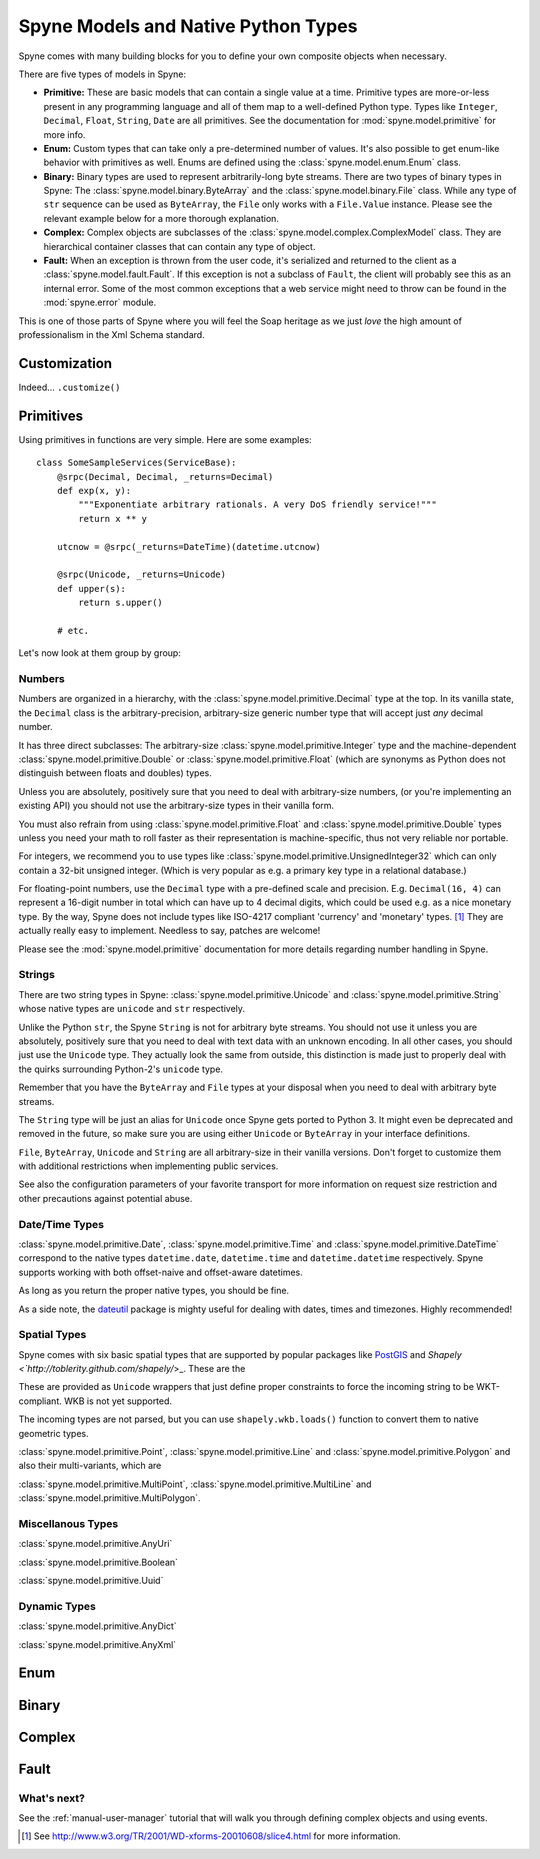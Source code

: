 
.. _manual-types:

Spyne Models and Native Python Types
====================================

Spyne comes with many building blocks for you to define your own composite objects when necessary.

There are five types of models in Spyne:

* **Primitive:** These are basic models that can contain a single value at a time.
  Primitive types are more-or-less present in any programming language and all
  of them map to a well-defined Python type. Types like ``Integer``,
  ``Decimal``, ``Float``, ``String``, ``Date`` are all primitives. See the
  documentation for :mod:`spyne.model.primitive` for more info.

* **Enum:** Custom types that can take only a pre-determined number of values.
  It's also possible to get enum-like behavior with primitives as well. Enums
  are defined using the :class:`spyne.model.enum.Enum` class.

* **Binary:** Binary types are used to represent arbitrarily-long byte streams.
  There are two types of binary types in Spyne: The 
  :class:`spyne.model.binary.ByteArray` and the
  :class:`spyne.model.binary.File` class. While any type of ``str`` sequence
  can be used as ``ByteArray``, the ``File`` only works with a ``File.Value``
  instance. Please see the relevant example below for a more thorough
  explanation.

* **Complex:** Complex objects are subclasses of the
  :class:`spyne.model.complex.ComplexModel` class. They are hierarchical
  container classes that can contain any type of object.

* **Fault:** When an exception is thrown from the user code, it's serialized
  and returned to the client as a :class:`spyne.model.fault.Fault`. If this
  exception is not a subclass of ``Fault``, the client will probably see this
  as an internal error. Some of the most common exceptions that a web service
  might need to throw can be found in the :mod:`spyne.error` module.

This is one of those parts of Spyne where you will feel the Soap heritage as
we just *love* the high amount of professionalism in the Xml Schema standard.

Customization
-------------

Indeed... ``.customize()``


Primitives
----------

Using primitives in functions are very simple. Here are some examples: ::

    class SomeSampleServices(ServiceBase):
        @srpc(Decimal, Decimal, _returns=Decimal)
        def exp(x, y):
            """Exponentiate arbitrary rationals. A very DoS friendly service!"""
            return x ** y

        utcnow = @srpc(_returns=DateTime)(datetime.utcnow)

        @srpc(Unicode, _returns=Unicode)
        def upper(s):
            return s.upper()

        # etc.

Let's now look at them group by group:

Numbers
^^^^^^^

Numbers are organized in a hierarchy, with the
:class:`spyne.model.primitive.Decimal` type  at the top. 
In its vanilla state, the ``Decimal`` class is the arbitrary-precision,
arbitrary-size generic number type that will accept just *any* decimal
number.

It has three direct subclasses: The arbitrary-size
:class:`spyne.model.primitive.Integer` type and the machine-dependent
:class:`spyne.model.primitive.Double` or
:class:`spyne.model.primitive.Float` (which are synonyms as Python does not
distinguish between floats and doubles) types. 

Unless you are absolutely, positively sure that you need to deal with
arbitrary-size numbers, (or you're implementing an existing API) you
should not use the arbitrary-size types in their vanilla form.

You must also refrain from using :class:`spyne.model.primitive.Float` and
:class:`spyne.model.primitive.Double` types unless you need your math to
roll faster as their representation is machine-specific, thus not very
reliable nor portable.

For integers, we recommend you to use types like 
:class:`spyne.model.primitive.UnsignedInteger32` which can only contain a
32-bit unsigned integer. (Which is very popular as e.g. a primary key type
in a relational database.)

For floating-point numbers, use the ``Decimal`` type with a pre-defined scale
and precision. E.g. ``Decimal(16, 4)`` can represent a 16-digit number in total
which can have up to 4 decimal digits, which could be used e.g. as a nice
monetary type. By the way, Spyne does not include types like ISO-4217 compliant
'currency' and 'monetary' types. [#]_ They are actually really easy to
implement. Needless to say, patches are welcome!

Please see the :mod:`spyne.model.primitive` documentation for more details
regarding number handling in Spyne.

Strings
^^^^^^^

There are two string types in Spyne: :class:`spyne.model.primitive.Unicode` and
:class:`spyne.model.primitive.String` whose native types are ``unicode`` and
``str`` respectively.

Unlike the Python ``str``, the Spyne ``String`` is not for arbitrary byte
streams.
You should not use it unless you are absolutely, positively sure that
you need to deal with text data with an unknown encoding.
In all other cases, you should just use the ``Unicode`` type. They actually
look the same from outside, this distinction is made just to properly deal
with the quirks surrounding Python-2's ``unicode`` type.

Remember that you have the ``ByteArray`` and ``File`` types at your disposal
when you need to deal with arbitrary byte streams.

The ``String`` type will be just an alias for ``Unicode``
once Spyne gets ported to Python 3. It might even be deprecated and removed in the
future, so make sure you are using either ``Unicode`` or ``ByteArray`` in your
interface definitions.

``File``, ``ByteArray``, ``Unicode`` and ``String`` are all arbitrary-size in
their vanilla versions. Don't forget to customize them with additional restrictions
when implementing public services.

See also the configuration parameters of your favorite transport for more
information on request size restriction and other precautions against
potential abuse.

Date/Time Types
^^^^^^^^^^^^^^^

:class:`spyne.model.primitive.Date`, :class:`spyne.model.primitive.Time` and
:class:`spyne.model.primitive.DateTime` correspond to the native types 
``datetime.date``, ``datetime.time`` and ``datetime.datetime`` respectively.
Spyne supports working with both offset-naive and offset-aware datetimes.

As long as you return the proper native types, you should be fine.

As a side note, the `dateutil <http://labix.org/python-dateutil>`_ package is
mighty useful for dealing with dates, times and timezones. Highly recommended!

Spatial Types
^^^^^^^^^^^^^

Spyne comes with six basic spatial types that are supported by popular packages
like `PostGIS <http://postgis.refractions.net/>`_ and 
`Shapely <`http://toblerity.github.com/shapely/`>_. These are the 

These are provided as ``Unicode`` wrappers that just define proper constraints
to force the incoming string to be WKT-compliant. WKB is not yet supported.

The incoming types are not parsed, but you can use ``shapely.wkb.loads()``
function to convert them to native geometric types.

:class:`spyne.model.primitive.Point`, :class:`spyne.model.primitive.Line` and
:class:`spyne.model.primitive.Polygon` and also their multi-variants, which are

:class:`spyne.model.primitive.MultiPoint`, :class:`spyne.model.primitive.MultiLine` 
and :class:`spyne.model.primitive.MultiPolygon`.

Miscellanous Types
^^^^^^^^^^^^^^^^^^

:class:`spyne.model.primitive.AnyUri`

:class:`spyne.model.primitive.Boolean`

:class:`spyne.model.primitive.Uuid`

Dynamic Types
^^^^^^^^^^^^^

:class:`spyne.model.primitive.AnyDict`

:class:`spyne.model.primitive.AnyXml`

Enum
----

Binary
------

Complex
-------

Fault
-----




What's next?
^^^^^^^^^^^^

See the :ref:`manual-user-manager` tutorial that will walk you through
defining complex objects and using events.



.. [#] See http://www.w3.org/TR/2001/WD-xforms-20010608/slice4.html for more
       information.

